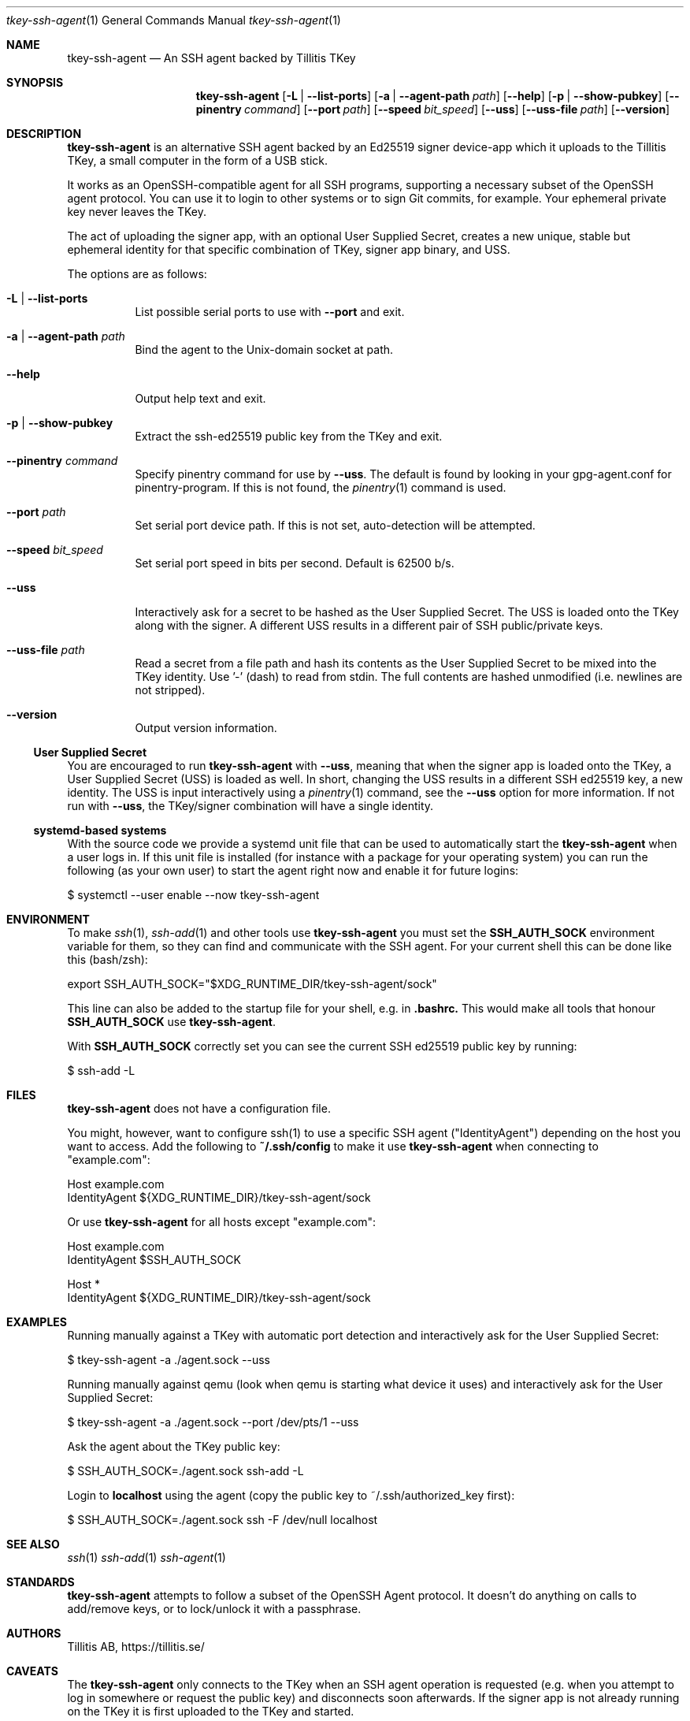 .Dd $Mdocdate$
.Dt tkey-ssh-agent 1
.Os
.Sh NAME
.Nm tkey-ssh-agent
.Nd An SSH agent backed by Tillitis TKey
.\" .Sh LIBRARY
.\" For sections 2, 3, and 9 only.
.Sh SYNOPSIS
.Nm
.Op Fl L | -list-ports
.Op Fl a | -agent-path Ar path
.Op Fl -help
.Op Fl p | -show-pubkey
.Op Fl -pinentry Ar command
.Op Fl -port Ar path
.Op Fl -speed Ar bit_speed
.Op Fl -uss
.Op Fl -uss-file Ar path
.Op Fl -version
.Sh DESCRIPTION
.Nm
is an alternative SSH agent backed by an Ed25519 signer device-app
which it uploads to the Tillitis TKey, a small computer in the form
of a USB stick.
.Pp
It works as an OpenSSH-compatible agent for all SSH programs,
supporting a necessary subset of the OpenSSH agent protocol. You can
use it to login to other systems or to sign Git commits, for example.
Your ephemeral private key never leaves the TKey.
.Pp
The act of uploading the signer app, with an optional User Supplied
Secret, creates a new unique, stable but ephemeral identity for that
specific combination of TKey, signer app binary, and USS.
.Pp
The options are as follows:
.Bl -tag -width Ds
.It Fl L | -list-ports
List possible serial ports to use with
.Fl -port
and exit.
.It Fl a | -agent-path Ar path
Bind the agent to the
.Ux Ns -domain socket at path.
.It Fl -help
Output help text and exit.
.It Fl p | -show-pubkey
Extract the ssh-ed25519 public key from the TKey and exit.
.It Fl -pinentry Ar command
Specify pinentry command for use by
.Fl -uss .
The default is found by looking in your gpg-agent.conf for
pinentry-program. If this is not found, the
.Xr pinentry 1
command is used.
.It Fl -port Ar path
Set serial port device path. If this is not set, auto-detection will
be attempted.
.It Fl -speed Ar bit_speed
Set serial port speed in bits per second. Default is 62500 b/s.
.It Fl -uss
Interactively ask for a secret to be hashed as the User Supplied
Secret. The USS is loaded onto the TKey along with the signer. A
different USS results in a different pair of SSH public/private keys.
.It Fl -uss-file Ar path
Read a secret from a file path and hash its contents as the User
Supplied Secret to be mixed into the TKey identity. Use '-' (dash) to
read from stdin. The full contents are hashed unmodified (i.e.
newlines are not stripped).
.It Fl -version
Output version information.
.El
.Ss User Supplied Secret
.Pp
You are encouraged to run
.Nm
with
.Fl -uss ,
meaning that when the signer app is loaded onto the TKey, a User
Supplied Secret (USS) is loaded as well. In short, changing the USS
results in a different SSH ed25519 key, a new identity. The USS is
input interactively using a
.Xr pinentry 1
command, see the
.Fl -uss
option for more information. If not run with
.Fl -uss ,
the TKey/signer combination will have a single identity.
.Ss systemd-based systems
With the source code we provide a systemd unit file that can be used to
automatically start the
.Nm
when a user logs in. If this unit file is installed (for instance
with a package for your operating system) you can run the following (as
your own user) to start the agent right now and enable it for future
logins:
.Bd -literal
$ systemctl --user enable --now tkey-ssh-agent
.Ed
.\" .Sh CONTEXT
.\" For section 9 functions only.
.\" .Sh IMPLEMENTATION NOTES
.\" .Sh RETURN VALUES
.\" For sections 2, 3, and 9 function return values only.
.Sh ENVIRONMENT
.\" For sections 1, 6, 7, and 8 only.
To make
.Xr ssh 1 ,
.Xr ssh-add 1 and other tools use
.Nm
you must set the
.Sy SSH_AUTH_SOCK
environment variable for them, so they can find and communicate with
the SSH agent. For your current shell this can be done like this
(bash/zsh):
.Bd -literal
export SSH_AUTH_SOCK="$XDG_RUNTIME_DIR/tkey-ssh-agent/sock"
.Ed
.Pp
This line can also be added to the startup file for your shell, e.g. in
.Sy .bashrc.
This would make all tools that honour
.Sy SSH_AUTH_SOCK
use
.Nm .
.Pp
With
.Sy SSH_AUTH_SOCK
correctly set you can see the current SSH ed25519 public key by
running:
.Bd -literal
$ ssh-add -L
.Ed
.Sh FILES
.Nm
does not have a configuration file.
.Pp
You might, however, want to configure ssh(1) to use a specific SSH
agent ("IdentityAgent") depending on the host you want to access. Add
the following to
.Sy ~/.ssh/config
to make it use
.Nm
when connecting to "example.com":
.Bd -literal
  Host example.com
    IdentityAgent ${XDG_RUNTIME_DIR}/tkey-ssh-agent/sock
.Ed
.Pp
Or use
.Nm
for all hosts except "example.com":
.Bd -literal
  Host example.com
    IdentityAgent $SSH_AUTH_SOCK

  Host *
    IdentityAgent ${XDG_RUNTIME_DIR}/tkey-ssh-agent/sock
.Ed
.\" .Sh EXIT STATUS
.\" For sections 1, 6, and 8 only.
.Sh EXAMPLES
.Pp
Running manually against a TKey with automatic port detection and
interactively ask for the User Supplied Secret:
.Bd -literal
$ tkey-ssh-agent -a ./agent.sock --uss
.Ed
.Pp
Running manually against qemu (look when qemu is starting what device
it uses) and interactively ask for the User Supplied Secret:
.Bd -literal
$ tkey-ssh-agent -a ./agent.sock --port /dev/pts/1 --uss
.Ed
.Pp
Ask the agent about the TKey public key:
.Bd -literal
$ SSH_AUTH_SOCK=./agent.sock ssh-add -L
.Ed
.Pp
Login to
.Sy localhost
using the agent (copy the public key to ~/.ssh/authorized_key first):
.Bd -literal
$ SSH_AUTH_SOCK=./agent.sock ssh -F /dev/null localhost
.Ed
.\" .Sh DIAGNOSTICS
.\" For sections 1, 4, 6, 7, 8, and 9 printf/stderr messages only.
.\" .Sh ERRORS
.\" For sections 2, 3, 4, and 9 errno settings only.
.Sh SEE ALSO
.Xr ssh 1
.Xr ssh-add 1
.Xr ssh-agent 1
.Sh STANDARDS
.Nm
attempts to follow a subset of the OpenSSH Agent protocol. It doesn't
do anything on calls to add/remove keys, or to lock/unlock it with a
passphrase.
.\" .Sh HISTORY
.Sh AUTHORS
Tillitis AB, https://tillitis.se/
.Sh CAVEATS
.Pp
The
.Nm
only connects to the TKey when an SSH agent operation is requested
(e.g. when you attempt to log in somewhere or request the public key)
and disconnects soon afterwards. If the signer app is not already
running on the TKey it is first uploaded to the TKey and started.
.Pp
This means that it will only ask for the User Supplied Secret (if
started using the
.Fl -uss
flag) when the agent is actually requested to do something for the
first time, not when the TKey is inserted, as the user perhaps
expected. The reason is that the
.Nm
shouldn't hog the device and let other client apps also be able to
speak to it.
.\" .Sh BUGS
.\" .Sh SECURITY CONSIDERATIONS

